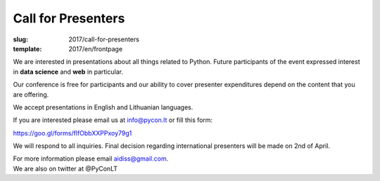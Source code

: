 Call for Presenters
###################

:slug: 2017/call-for-presenters
:template: 2017/en/frontpage


We are interested in presentations about all things related to Python. Future
participants of the event expressed interest in **data science** and **web** in
particular.

Our conference is free for participants and our ability to cover presenter
expenditures depend on the content that you are offering.

We accept presentations in English and Lithuanian languages.
 
If you are interested please email us at `info@pycon.lt
<mailto:info@pycon.lt>`_ or fill this form:

https://goo.gl/forms/flfObbXXPPxoy79g1

We will respond to all inquiries. Final decision regarding international
presenters will be made on 2nd of April.

| For more information please email `aidiss@gmail.com <mailto:aidiss@gmail.com>`_.
| We are also on twitter at @PyConLT
